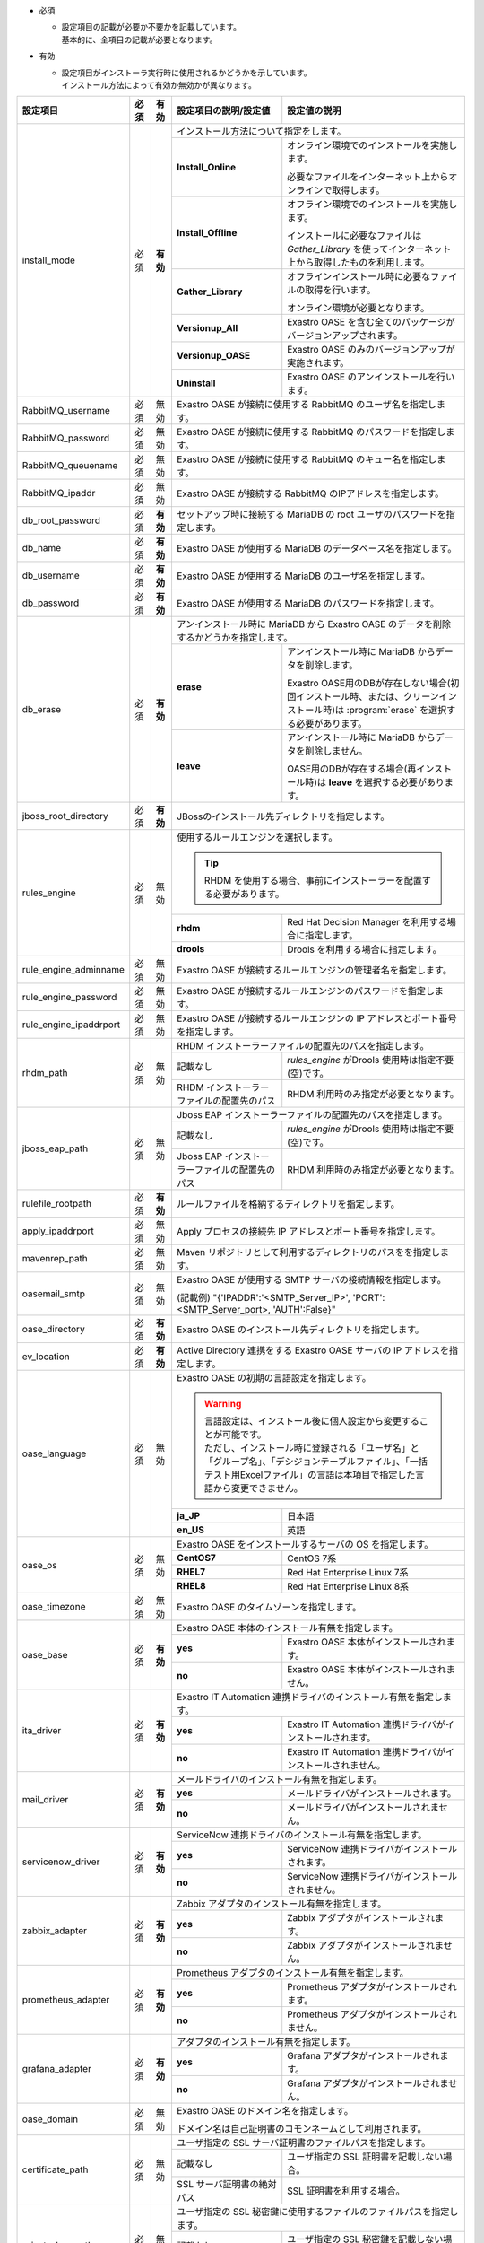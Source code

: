 .. table: インストール設定ファイルの設定項目

* 必須

  * | 設定項目の記載が必要か不要かを記載しています。
    | 基本的に、全項目の記載が必要となります。

* 有効

  * | 設定項目がインストーラ実行時に使用されるかどうかを示しています。
    | インストール方法によって有効か無効かが異なります。

+-------------------------------+-------------+-------------+----------------------------------------------------------------------------------+--------------------------------------------------------------------------------------------------------+
| 設定項目                      | 必須        | 有効        | 設定項目の説明/設定値                                                            | 設定値の説明                                                                                           |
+===============================+=============+=============+==================================================================================+========================================================================================================+
| install_mode                  | 必須        | **有効**    | インストール方法について指定をします。                                                                                                                                                    |
+                               +             +             +-------------------------------+-----------------------------------------------------------------------------------------------------------------------------------------------------------+
|                               |             |             | **Install_Online**            | オンライン環境でのインストールを実施します。                                                                                                              |
+                               +             +             +                               +                                                                                                                                                           +
|                               |             |             |                               | 必要なファイルをインターネット上からオンラインで取得します。                                                                                              |
+                               +             +             +-------------------------------+-----------------------------------------------------------------------------------------------------------------------------------------------------------+
|                               |             |             | **Install_Offline**           | オフライン環境でのインストールを実施します。                                                                                                              |
+                               +             +             +                               +                                                                                                                                                           +
|                               |             |             |                               | インストールに必要なファイルは *Gather_Library* を使ってインターネット上から取得したものを利用します。                                                    |
+                               +             +             +-------------------------------+-----------------------------------------------------------------------------------------------------------------------------------------------------------+
|                               |             |             | **Gather_Library**            | オフラインインストール時に必要なファイルの取得を行います。                                                                                                |
+                               +             +             +                               +                                                                                                                                                           +
|                               |             |             |                               | オンライン環境が必要となります。                                                                                                                          |
+                               +             +             +-------------------------------+-----------------------------------------------------------------------------------------------------------------------------------------------------------+
|                               |             |             | **Versionup_All**             | Exastro OASE を含む全てのパッケージがバージョンアップされます。                                                                                           |
+                               +             +             +-------------------------------+-----------------------------------------------------------------------------------------------------------------------------------------------------------+
|                               |             |             | **Versionup_OASE**            | Exastro OASE のみのバージョンアップが実施されます。                                                                                                       |
+                               +             +             +-------------------------------+-----------------------------------------------------------------------------------------------------------------------------------------------------------+
|                               |             |             | **Uninstall**                 | Exastro OASE のアンインストールを行います。                                                                                                               |
+-------------------------------+-------------+-------------+-------------------------------+-----------------------------------------------------------------------------------------------------------------------------------------------------------+
| RabbitMQ_username             | 必須        | 無効        | Exastro OASE が接続に使用する RabbitMQ のユーザ名を指定します。                                                                                                                           |
+-------------------------------+-------------+-------------+----------------------------------------------------------------------------------+--------------------------------------------------------------------------------------------------------+
| RabbitMQ_password             | 必須        | 無効        | Exastro OASE が接続に使用する RabbitMQ のパスワードを指定します。                                                                                                                         |
+-------------------------------+-------------+-------------+----------------------------------------------------------------------------------+--------------------------------------------------------------------------------------------------------+
| RabbitMQ_queuename            | 必須        | 無効        | Exastro OASE が接続に使用する RabbitMQ のキュー名を指定します。                                                                                                                           |
+-------------------------------+-------------+-------------+----------------------------------------------------------------------------------+--------------------------------------------------------------------------------------------------------+
| RabbitMQ_ipaddr               | 必須        | 無効        | Exastro OASE が接続する RabbitMQ のIPアドレスを指定します。                                                                                                                               |
+-------------------------------+-------------+-------------+----------------------------------------------------------------------------------+--------------------------------------------------------------------------------------------------------+
| db_root_password              | 必須        | **有効**    | セットアップ時に接続する MariaDB の root ユーザのパスワードを指定します。                                                                                                                 |
+-------------------------------+-------------+-------------+----------------------------------------------------------------------------------+--------------------------------------------------------------------------------------------------------+
| db_name                       | 必須        | **有効**    | Exastro OASE が使用する MariaDB のデータベース名を指定します。                                                                                                                            |
+-------------------------------+-------------+-------------+----------------------------------------------------------------------------------+--------------------------------------------------------------------------------------------------------+
| db_username                   | 必須        | **有効**    | Exastro OASE が使用する MariaDB のユーザ名を指定します。                                                                                                                                  |
+-------------------------------+-------------+-------------+----------------------------------------------------------------------------------+--------------------------------------------------------------------------------------------------------+
| db_password                   | 必須        | **有効**    | Exastro OASE が使用する MariaDB のパスワードを指定します。                                                                                                                                |
+-------------------------------+-------------+-------------+----------------------------------------------------------------------------------+--------------------------------------------------------------------------------------------------------+
| db_erase                      | 必須        | **有効**    | アンインストール時に MariaDB から Exastro OASE のデータを削除するかどうかを指定します。                                                                                                   |
+                               +             +             +-----------------------+-------------------------------------------------------------------------------------------------------------------------------------------------------------------+
|                               |             |             | **erase**             | アンインストール時に MariaDB からデータを削除します。                                                                                                             |
+                               +             +             +                       |                                                                                                                                                                   +
|                               |             |             |                       | Exastro OASE用のDBが存在しない場合(初回インストール時、または、クリーンインストール時)は :program:`erase` を選択する必要があります。                              |
+                               +             +             +-----------------------+-------------------------------------------------------------------------------------------------------------------------------------------------------------------+
|                               |             |             | **leave**             | アンインストール時に MariaDB からデータを削除しません。                                                                                                           |
+                               +             +             +                       |                                                                                                                                                                   +
|                               |             |             |                       | OASE用のDBが存在する場合(再インストール時)は **leave** を選択する必要があります。                                                                                 |
+-------------------------------+-------------+-------------+-----------------------+-------------------------------------------------------------------------------------------------------------------------------------------------------------------+
| jboss_root_directory          | 必須        | **有効**    | JBossのインストール先ディレクトリを指定します。                                                                                                                                           |
+-------------------------------+-------------+-------------+----------------------------------------------------------------------------------+--------------------------------------------------------------------------------------------------------+
| rules_engine                  | 必須        | 無効        | 使用するルールエンジンを選択します。                                                                                                                                                      |
+                               +             +             +                                                                                                                                                                                           +
|                               |             |             | .. tip:: RHDM を使用する場合、事前にインストーラーを配置する必要があります。                                                                                                              |
+                               +             +             +----------------------------------------------------------------------------------+--------------------------------------------------------------------------------------------------------+
|                               |             |             | **rhdm**                                                                         | Red Hat Decision Manager を利用する場合に指定します。                                                  |
+                               +             +             +----------------------------------------------------------------------------------+--------------------------------------------------------------------------------------------------------+
|                               |             |             | **drools**                                                                       | Drools を利用する場合に指定します。                                                                    |
+-------------------------------+-------------+-------------+----------------------------------------------------------------------------------+--------------------------------------------------------------------------------------------------------+
| rule_engine_adminname         | 必須        | 無効        | Exastro OASE が接続するルールエンジンの管理者名を指定します。                                                                                                                             |
+-------------------------------+-------------+-------------+----------------------------------------------------------------------------------+--------------------------------------------------------------------------------------------------------+
| rule_engine_password          | 必須        | 無効        | Exastro OASE が接続するルールエンジンのパスワードを指定します。                                                                                                                           |
+-------------------------------+-------------+-------------+----------------------------------------------------------------------------------+--------------------------------------------------------------------------------------------------------+
| rule_engine_ipaddrport        | 必須        | 無効        | Exastro OASE が接続するルールエンジンの IP アドレスとポート番号を指定します。                                                                                                             |
+-------------------------------+-------------+-------------+----------------------------------------------------------------------------------+--------------------------------------------------------------------------------------------------------+
| rhdm_path                     | 必須        | 無効        | RHDM インストーラーファイルの配置先のパスを指定します。                                                                                                                                   |
+                               +             +             +----------------------------------------------------------------------------------+--------------------------------------------------------------------------------------------------------+
|                               |             |             | 記載なし                                                                         | *rules_engine* がDrools 使用時は指定不要(空)です。                                                     |
+                               +             +             +----------------------------------------------------------------------------------+--------------------------------------------------------------------------------------------------------+
|                               |             |             | RHDM インストーラーファイルの配置先のパス                                        | RHDM 利用時のみ指定が必要となります。                                                                  |
+-------------------------------+-------------+-------------+----------------------------------------------------------------------------------+--------------------------------------------------------------------------------------------------------+
| jboss_eap_path                | 必須        | 無効        | Jboss EAP インストーラーファイルの配置先のパスを指定します。                                                                                                                              |
+                               +             +             +----------------------------------------------------------------------------------+--------------------------------------------------------------------------------------------------------+
|                               |             |             | 記載なし                                                                         |  *rules_engine* がDrools 使用時は指定不要(空)です。                                                    |
+                               +             +             +----------------------------------------------------------------------------------+--------------------------------------------------------------------------------------------------------+
|                               |             |             | Jboss EAP インストーラーファイルの配置先のパス                                   | RHDM 利用時のみ指定が必要となります。                                                                  |
+-------------------------------+-------------+-------------+----------------------------------------------------------------------------------+--------------------------------------------------------------------------------------------------------+
| rulefile_rootpath             | 必須        | **有効**    | ルールファイルを格納するディレクトリを指定します。                                                                                                                                        |
+-------------------------------+-------------+-------------+----------------------------------------------------------------------------------+--------------------------------------------------------------------------------------------------------+
| apply_ipaddrport              | 必須        | 無効        | Apply プロセスの接続先 IP アドレスとポート番号を指定します。                                                                                                                              |
+-------------------------------+-------------+-------------+----------------------------------------------------------------------------------+--------------------------------------------------------------------------------------------------------+
| mavenrep_path                 | 必須        | 無効        | Maven リポジトリとして利用するディレクトリのパスをを指定します。                                                                                                                          |
+-------------------------------+-------------+-------------+----------------------------------------------------------------------------------+--------------------------------------------------------------------------------------------------------+
| oasemail_smtp                 | 必須        | 無効        | Exastro OASE が使用する SMTP サーバの接続情報を指定します。                                                                                                                               |
+                               +             +             +                                                                                                                                                                                           +
|                               |             |             | (記載例) "{'IPADDR':'<SMTP_Server_IP>', 'PORT':<SMTP_Server_port>, 'AUTH':False}"                                                                                                         |
+-------------------------------+-------------+-------------+----------------------------------------------------------------------------------+--------------------------------------------------------------------------------------------------------+
| oase_directory                | 必須        | **有効**    | Exastro OASE のインストール先ディレクトリを指定します。                                                                                                                                   |
+-------------------------------+-------------+-------------+----------------------------------------------------------------------------------+--------------------------------------------------------------------------------------------------------+
| ev_location                   | 必須        | **有効**    | Active Directory 連携をする Exastro OASE サーバの IP アドレスを指定します。                                                                                                               |
+-------------------------------+-------------+-------------+----------------------------------------------------------------------------------+--------------------------------------------------------------------------------------------------------+
| oase_language                 | 必須        | 無効        | Exastro OASE の初期の言語設定を指定します。                                                                                                                                               |
+                               +             +             +                                                                                                                                                                                           +
|                               |             |             | .. warning::                                                                                                                                                                              |
+                               +             +             +                                                                                                                                                                                           +
+                               |             |             |  | 言語設定は、インストール後に個人設定から変更することが可能です。                                                                                                                       |
+                               |             |             |  | ただし、インストール時に登録される「ユーザ名」と「グループ名」、「デシジョンテーブルファイル」、「一括テスト用Excelファイル」の言語は本項目で指定した言語から変更できません。          |
+                               +             +             +                                                                                                                                                                                           +
|                               |             |             |                                                                                                                                                                                           |
+                               +             +             +----------------------------------------------------------------------------------+--------------------------------------------------------------------------------------------------------+
|                               |             |             | **ja_JP**                                                                        | 日本語                                                                                                 |
+                               +             +             +----------------------------------------------------------------------------------+--------------------------------------------------------------------------------------------------------+
|                               |             |             | **en_US**                                                                        | 英語                                                                                                   |
+-------------------------------+-------------+-------------+----------------------------------------------------------------------------------+--------------------------------------------------------------------------------------------------------+
| oase_os                       | 必須        | 無効        | Exastro OASE をインストールするサーバの OS を指定します。                                                                                                                                 |
+                               +             +             +----------------------------------------------------------------------------------+--------------------------------------------------------------------------------------------------------+
|                               |             |             | **CentOS7**                                                                      | CentOS 7系                                                                                             |
+                               +             +             +----------------------------------------------------------------------------------+--------------------------------------------------------------------------------------------------------+
|                               |             |             | **RHEL7**                                                                        | Red Hat Enterprise Linux 7系                                                                           |
+                               +             +             +----------------------------------------------------------------------------------+--------------------------------------------------------------------------------------------------------+
|                               |             |             | **RHEL8**                                                                        | Red Hat Enterprise Linux 8系                                                                           |
+-------------------------------+-------------+-------------+----------------------------------------------------------------------------------+--------------------------------------------------------------------------------------------------------+
| oase_timezone                 | 必須        | 無効        | Exastro OASE のタイムゾーンを指定します。                                                                                                                                                 |
+-------------------------------+-------------+-------------+----------------------------------------------------------------------------------+--------------------------------------------------------------------------------------------------------+
| oase_base                     | 必須        | **有効**    | Exastro OASE 本体のインストール有無を指定します。                                                                                                                                         |
+                               +             +             +----------------------------------------------------------------------------------+--------------------------------------------------------------------------------------------------------+
|                               |             |             | **yes**                                                                          | Exastro OASE 本体がインストールされます。                                                              |
+                               +             +             +----------------------------------------------------------------------------------+--------------------------------------------------------------------------------------------------------+
|                               |             |             | **no**                                                                           | Exastro OASE 本体がインストールされません。                                                            |
+-------------------------------+-------------+-------------+----------------------------------------------------------------------------------+--------------------------------------------------------------------------------------------------------+
| ita_driver                    | 必須        | **有効**    | Exastro IT Automation 連携ドライバのインストール有無を指定します。                                                                                                                        |
+                               +             +             +----------------------------------------------------------------------------------+--------------------------------------------------------------------------------------------------------+
|                               |             |             | **yes**                                                                          | Exastro IT Automation 連携ドライバがインストールされます。                                             |
+                               +             +             +----------------------------------------------------------------------------------+--------------------------------------------------------------------------------------------------------+
|                               |             |             | **no**                                                                           | Exastro IT Automation 連携ドライバがインストールされません。                                           |
+-------------------------------+-------------+-------------+----------------------------------------------------------------------------------+--------------------------------------------------------------------------------------------------------+
| mail_driver                   | 必須        | **有効**    | メールドライバのインストール有無を指定します。                                                                                                                                            |
+                               +             +             +----------------------------------------------------------------------------------+--------------------------------------------------------------------------------------------------------+
|                               |             |             | **yes**                                                                          | メールドライバがインストールされます。                                                                 |
+                               +             +             +----------------------------------------------------------------------------------+--------------------------------------------------------------------------------------------------------+
|                               |             |             | **no**                                                                           | メールドライバがインストールされません。                                                               |
+-------------------------------+-------------+-------------+----------------------------------------------------------------------------------+--------------------------------------------------------------------------------------------------------+
| servicenow_driver             | 必須        | **有効**    | ServiceNow 連携ドライバのインストール有無を指定します。                                                                                                                                   |
+                               +             +             +----------------------------------------------------------------------------------+--------------------------------------------------------------------------------------------------------+
|                               |             |             | **yes**                                                                          | ServiceNow 連携ドライバがインストールされます。                                                        |
+                               +             +             +----------------------------------------------------------------------------------+--------------------------------------------------------------------------------------------------------+
|                               |             |             | **no**                                                                           | ServiceNow 連携ドライバがインストールされません。                                                      |
+-------------------------------+-------------+-------------+----------------------------------------------------------------------------------+--------------------------------------------------------------------------------------------------------+
| zabbix_adapter                | 必須        | **有効**    | Zabbix アダプタのインストール有無を指定します。                                                                                                                                           |
+                               +             +             +----------------------------------------------------------------------------------+--------------------------------------------------------------------------------------------------------+
|                               |             |             | **yes**                                                                          | Zabbix アダプタがインストールされます。                                                                |
+                               +             +             +----------------------------------------------------------------------------------+--------------------------------------------------------------------------------------------------------+
|                               |             |             | **no**                                                                           | Zabbix アダプタがインストールされません。                                                              |
+-------------------------------+-------------+-------------+----------------------------------------------------------------------------------+--------------------------------------------------------------------------------------------------------+
| prometheus_adapter            | 必須        | **有効**    | Prometheus アダプタのインストール有無を指定します。                                                                                                                                       |
+                               +             +             +----------------------------------------------------------------------------------+--------------------------------------------------------------------------------------------------------+
|                               |             |             | **yes**                                                                          | Prometheus アダプタがインストールされます。                                                            |
+                               +             +             +----------------------------------------------------------------------------------+--------------------------------------------------------------------------------------------------------+
|                               |             |             | **no**                                                                           | Prometheus アダプタがインストールされません。                                                          |
+-------------------------------+-------------+-------------+----------------------------------------------------------------------------------+--------------------------------------------------------------------------------------------------------+
| grafana_adapter               | 必須        | **有効**    | アダプタのインストール有無を指定します。                                                                                                                                                  |
+                               +             +             +----------------------------------------------------------------------------------+--------------------------------------------------------------------------------------------------------+
|                               |             |             | **yes**                                                                          | Grafana アダプタがインストールされます。                                                               |
+                               +             +             +----------------------------------------------------------------------------------+--------------------------------------------------------------------------------------------------------+
|                               |             |             | **no**                                                                           | Grafana アダプタがインストールされません。                                                             |
+-------------------------------+-------------+-------------+----------------------------------------------------------------------------------+--------------------------------------------------------------------------------------------------------+
| oase_domain                   | 必須        | 無効        | Exastro OASE のドメイン名を指定します。                                                                                                                                                   |
+                               +             +             +                                                                                                                                                                                           +
|                               |             |             | ドメイン名は自己証明書のコモンネームとして利用されます。                                                                                                                                  |
+-------------------------------+-------------+-------------+----------------------------------------------------------------------------------+--------------------------------------------------------------------------------------------------------+
| certificate_path              | 必須        | 無効        | ユーザ指定の SSL サーバ証明書のファイルパスを指定します。                                                                                                                                 |
+                               +             +             +----------------------------------------------------------------------------------+--------------------------------------------------------------------------------------------------------+
|                               |             |             | 記載なし                                                                         | ユーザ指定の SSL 証明書を記載しない場合。                                                              |
+                               +             +             +----------------------------------------------------------------------------------+--------------------------------------------------------------------------------------------------------+
|                               |             |             | SSL サーバ証明書の絶対パス                                                       | SSL 証明書を利用する場合。                                                                             |
+-------------------------------+-------------+-------------+----------------------------------------------------------------------------------+--------------------------------------------------------------------------------------------------------+
| private_key_path              | 必須        | 無効        | ユーザ指定の SSL 秘密鍵に使用するファイルのファイルパスを指定します。                                                                                                                     |
+                               +             +             +----------------------------------------------------------------------------------+--------------------------------------------------------------------------------------------------------+
|                               |             |             | 記載なし                                                                         | ユーザ指定の SSL 秘密鍵を記載しない場合。                                                              |
+                               +             +             +----------------------------------------------------------------------------------+--------------------------------------------------------------------------------------------------------+
|                               |             |             | SSL サーバ証明書の絶対パス                                                       | SSL 秘密鍵を利用する場合。                                                                             |
+-------------------------------+-------------+-------------+----------------------------------------------------------------------------------+--------------------------------------------------------------------------------------------------------+

